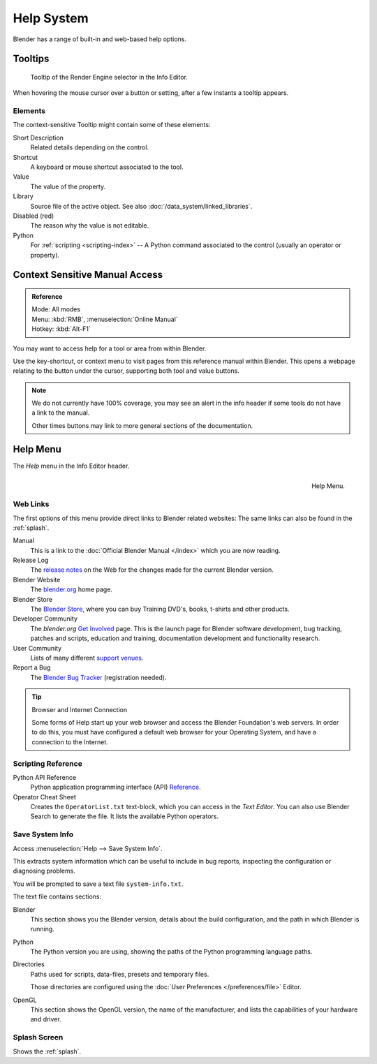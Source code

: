 
***********
Help System
***********

Blender has a range of built-in and web-based help options.


Tooltips
========

.. figure:: /images/getting-started_help_tooltip.png

   Tooltip of the Render Engine selector in the Info Editor.

When hovering the mouse cursor over a button or setting, after a few instants a tooltip appears.


Elements
--------

The context-sensitive Tooltip might contain some of these elements:

Short Description
   Related details depending on the control.
Shortcut
   A keyboard or mouse shortcut associated to the tool.
Value
   The value of the property.
Library
   Source file of the active object. See also :doc:`/data_system/linked_libraries`.
Disabled (red)
   The reason why the value is not editable.
Python
   For :ref:`scripting <scripting-index>` -- A Python command associated to
   the control (usually an operator or property).


.. _help-manual-access:

Context Sensitive Manual Access
===============================

.. admonition:: Reference
   :class: refbox

   | Mode:     All modes
   | Menu:     :kbd:`RMB`, :menuselection:`Online Manual`
   | Hotkey:   :kbd:`Alt-F1`

You may want to access help for a tool or area from within Blender.

Use the key-shortcut, or context menu to visit pages from this reference manual within Blender.
This opens a webpage relating to the button under the cursor, supporting both tool and value buttons.

.. note::

   We do not currently have 100% coverage,
   you may see an alert in the info header if some tools do not have a link to the manual.

   Other times buttons may link to more general sections of the documentation.


.. _help-menu:

Help Menu
=========

The *Help* menu in the Info Editor header.

.. figure:: /images/getting-started_help_menu.png
   :align: right

   Help Menu.


Web Links
---------

The first options of this menu provide direct links to Blender related websites:
The same links can also be found in the :ref:`splash`.

Manual
   This is a link to the :doc:`Official Blender Manual </index>`
   which you are now reading.
Release Log
   The `release notes <https://www.blender.org/features/releases/>`__ on the Web
   for the changes made for the current Blender version.
Blender Website
   The `blender.org <https://www.blender.org/>`__ home page.
Blender Store
   The `Blender Store <https://store.blender.org/>`__, where you can buy
   Training DVD's, books, t-shirts and other products.
Developer Community
   The *blender.org* `Get Involved <https://www.blender.org/get-involved/>`__ page.
   This is the launch page for Blender software development, bug tracking, patches and scripts,
   education and training, documentation development and functionality research.
User Community
   Lists of many different `support venues <https://www.blender.org/support/user-community/>`__.
Report a Bug
   The `Blender Bug Tracker <https://developer.blender.org/maniphest/task/edit/form/1/>`__ (registration needed).

.. tip:: Browser and Internet Connection

   Some forms of Help start up your web browser and access the Blender Foundation's web servers.
   In order to do this, you must have configured a default web browser for your Operating System,
   and have a connection to the Internet.


Scripting Reference
-------------------

Python API Reference
   Python application programming interface (API)
   `Reference <https://www.blender.org/api/blender_python_api_current/>`__.
Operator Cheat Sheet
   Creates the ``OperatorList.txt`` text-block, which you can access in the *Text Editor*.
   You can also use Blender Search to generate the file. It lists the available Python operators.


.. _help-system-info:

Save System Info
----------------

Access :menuselection:`Help --> Save System Info`.

This extracts system information which can be useful to include in bug reports,
inspecting the configuration or diagnosing problems.

You will be prompted to save a text file ``system-info.txt``.

The text file contains sections:

Blender
   This section shows you the Blender version, details about the build configuration,
   and the path in which Blender is running.
Python
   The Python version you are using, showing the paths of the Python programming language paths.
Directories
   Paths used for scripts, data-files, presets and temporary files.

   Those directories are configured using the :doc:`User Preferences </preferences/file>` Editor.
OpenGL
   This section shows the OpenGL version, the name of the manufacturer,
   and lists the capabilities of your hardware and driver.


Splash Screen
-------------

Shows the :ref:`splash`.

